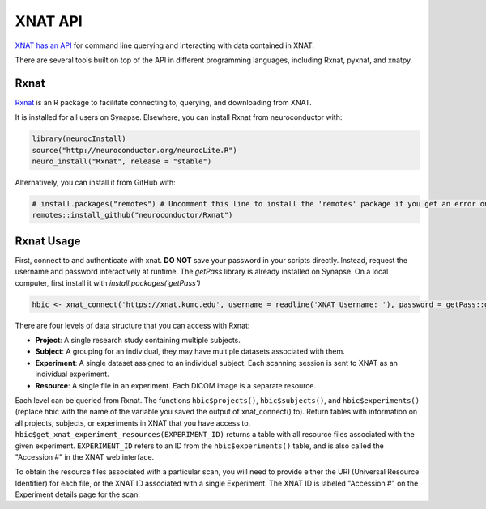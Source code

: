 XNAT API
==============================

.. _xnat_api:

`XNAT has an API <https://wiki.xnat.org/xnat-api/>`_ for command line querying and interacting with data contained in XNAT.

There are several tools built on top of the API in different programming languages, including Rxnat, pyxnat, and xnatpy.

Rxnat
-----------------------------

`Rxnat <https://neuroconductor.org/tutorials/rxnat>`_ is an R package to facilitate connecting to, querying, and downloading from XNAT.  

It is installed for all users on Synapse. Elsewhere, you can install Rxnat from neuroconductor with:

.. code-block:: console

   library(neurocInstall)
   source("http://neuroconductor.org/neurocLite.R")
   neuro_install("Rxnat", release = "stable")

Alternatively, you can install it from GitHub with:

.. code-block:: console

   # install.packages("remotes") # Uncomment this line to install the 'remotes' package if you get an error on the following line
   remotes::install_github("neuroconductor/Rxnat")

Rxnat Usage
-------------------------

First, connect to and authenticate with xnat. **DO NOT** save your password in your scripts directly. Instead, request the username and password interactively at runtime. The `getPass` library is already installed on Synapse. On a local computer, first install it with `install.packages('getPass')`

.. code-block:: console

   hbic <- xnat_connect('https://xnat.kumc.edu', username = readline('XNAT Username: '), password = getPass::getPass('XNAT Password: '))

There are four levels of data structure that you can access with Rxnat:

- **Project**: A single research study containing multiple subjects. 
- **Subject**: A grouping for an individual, they may have multiple datasets associated with them.
- **Experiment**: A single dataset assigned to an individual subject. Each scanning session is sent to XNAT as an individual experiment.
- **Resource**: A single file in an experiment. Each DICOM image is a separate resource.

Each level can be queried from Rxnat. The functions ``hbic$projects()``, ``hbic$subjects()``, and ``hbic$experiments()`` (replace hbic with the name of the variable you saved the output of xnat_connect() to). Return tables with information on all projects, subjects, or experiments in XNAT that you have access to. ``hbic$get_xnat_experiment_resources(EXPERIMENT_ID)`` returns a table with all resource files associated with the given experiment. ``EXPERIMENT_ID`` refers to an ID from the ``hbic$experiments()`` table, and is also called the "Accession #" in the XNAT web interface.

.. image:: media/xnat_rxnat.PNG
     :width: 800


To obtain the resource files associated with a particular scan, you will need to provide either the URI (Universal Resource Identifier) for each file, or the XNAT ID associated with a single Experiment. The XNAT ID is labeled "Accession #" on the Experiment details page for the scan.



